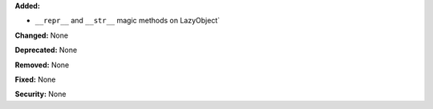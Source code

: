 **Added:**

* ``__repr__`` and ``__str__`` magic methods on LazyObject`

**Changed:** None

**Deprecated:** None

**Removed:** None

**Fixed:** None

**Security:** None
